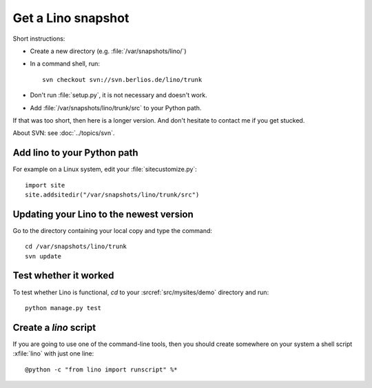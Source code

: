 ===================
Get a Lino snapshot
===================

Short instructions:

- Create a new directory (e.g. :file:`/var/snapshots/lino/`) 

- In a command shell, run::

     svn checkout svn://svn.berlios.de/lino/trunk
  
- Don't run :file:`setup.py`, it is not necessary and doesn't work.  

- Add :file:`/var/snapshots/lino/trunk/src` to your Python path.
  

If that was too short, then here is a longer version.
And don't hesitate to contact me if you get stucked.


About SVN: see :doc:`../topics/svn`.


Add lino to your Python path
----------------------------

For example on a Linux system, edit your :file:`sitecustomize.py`::

  import site
  site.addsitedir("/var/snapshots/lino/trunk/src")


Updating your Lino to the newest version
----------------------------------------

Go to the directory containing your local copy and type the command::

  cd /var/snapshots/lino/trunk
  svn update 


Test whether it worked
----------------------

To test whether Lino is functional, `cd` 
to your :srcref:`src/mysites/demo` directory and run::

  python manage.py test 
  

Create a `lino` script
----------------------

If you are going to use one of the command-line tools, then you should
create somewhere on your system a shell script :xfile:`lino` with just
one line::

  @python -c "from lino import runscript" %*










